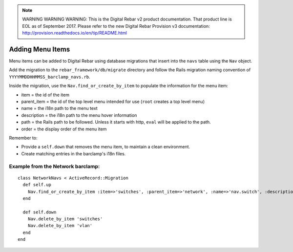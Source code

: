 
.. note:: WARNING WARNING WARNING:  This is the Digital Rebar v2 product documentation.  That product line is EOL as of September 2017.  Please refer to the new Digital Rebar Provision v3 documentation:  http:\/\/provision.readthedocs.io\/en\/tip\/README.html

.. _adding_menu_items:

Adding Menu Items
~~~~~~~~~~~~~~~~~

Menu items can be added to Digital Rebar using database migrations that
insert into the ``navs`` table using the ``Nav`` object.

Add the migration to the ``rebar_framework/db/migrate``
directory and follow the Rails migration naming convention of
``YYYYMMDDHHMMSS_barclamp_navs.rb``.

Inside the migration, use the ``Nav.find_or_create_by_item`` to populate
the information for the menu item:

-  item = the id of the item
-  parent\_item = the id of the top level menu intended for use (``root``
   creates a top level menu)
-  name = the i18n path to the menu text
-  description = the i18n path to the menu hover information
-  path = the Rails path to be followed.  Unless it starts with http,
   ``eval`` will be applied to the path.
-  order = the display order of the menu item

Remember to:

-  Provide a ``self.down`` that removes the menu item, to maintain a
   clean environment.
-  Create matching entries in the barclamp's i18n files.

Example from the Network barclamp:
^^^^^^^^^^^^^^^^^^^^^^^^^^^^^^^^^^

::

    class NetworkNavs < ActiveRecord::Migration
      def self.up
        Nav.find_or_create_by_item :item=>'switches', :parent_item=>'network', :name=>'nav.switch', :description=>'nav.switch_description', :path=>"switch_path", :order=>500
      end

      def self.down
        Nav.delete_by_item 'switches'
        Nav.delete_by_item 'vlan'
      end
    end

